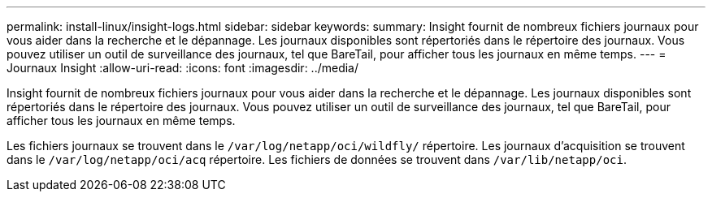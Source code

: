 ---
permalink: install-linux/insight-logs.html 
sidebar: sidebar 
keywords:  
summary: Insight fournit de nombreux fichiers journaux pour vous aider dans la recherche et le dépannage. Les journaux disponibles sont répertoriés dans le répertoire des journaux. Vous pouvez utiliser un outil de surveillance des journaux, tel que BareTail, pour afficher tous les journaux en même temps. 
---
= Journaux Insight
:allow-uri-read: 
:icons: font
:imagesdir: ../media/


[role="lead"]
Insight fournit de nombreux fichiers journaux pour vous aider dans la recherche et le dépannage. Les journaux disponibles sont répertoriés dans le répertoire des journaux. Vous pouvez utiliser un outil de surveillance des journaux, tel que BareTail, pour afficher tous les journaux en même temps.

Les fichiers journaux se trouvent dans le `/var/log/netapp/oci/wildfly/` répertoire. Les journaux d'acquisition se trouvent dans le `/var/log/netapp/oci/acq` répertoire. Les fichiers de données se trouvent dans `/var/lib/netapp/oci`.
